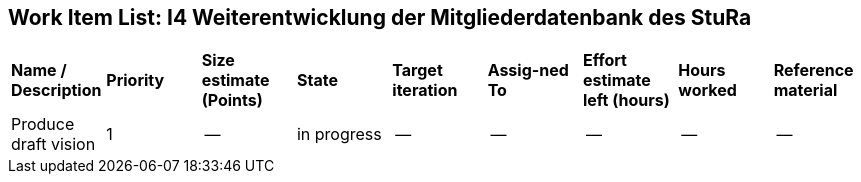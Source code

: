 == Work Item List: I4 Weiterentwicklung der Mitgliederdatenbank des StuRa

|===
| *Name / Description* |*Priority*|*Size estimate (Points)*|*State*|*Target iteration*|*Assig-ned To*|*Effort estimate left (hours)*|*Hours worked*|*Reference material*
| Produce draft vision | 1 | -- | in progress | -- | --| -- | --| --


|===
